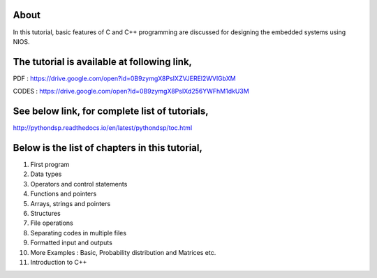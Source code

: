 About
^^^^^

In this tutorial, basic features of C and C++ programming are discussed for designing the embedded systems using NIOS.

The tutorial is available at following link, 
^^^^^^^^^^^^^^^^^^^^^^^^^^^^^^^^^^^^^^^^^^^^^

PDF   : https://drive.google.com/open?id=0B9zymgX8PsIXZVJEREl2WVlGbXM

CODES : https://drive.google.com/open?id=0B9zymgX8PsIXd256YWFhM1dkU3M


See below link, for complete list of tutorials,
^^^^^^^^^^^^^^^^^^^^^^^^^^^^^^^^^^^^^^^^^^^^^^

http://pythondsp.readthedocs.io/en/latest/pythondsp/toc.html


Below is the list of chapters in this tutorial, 
^^^^^^^^^^^^^^^^^^^^^^^^^^^^^^^^^^^^^^^^^^^^^^^

1. First program
2. Data types
3. Operators and control statements
4. Functions and pointers
5. Arrays, strings and pointers
6. Structures
7. File operations
8. Separating codes in multiple files
9. Formatted input and outputs 
10. More Examples : Basic, Probability distribution and Matrices etc.
11. Introduction to C++
